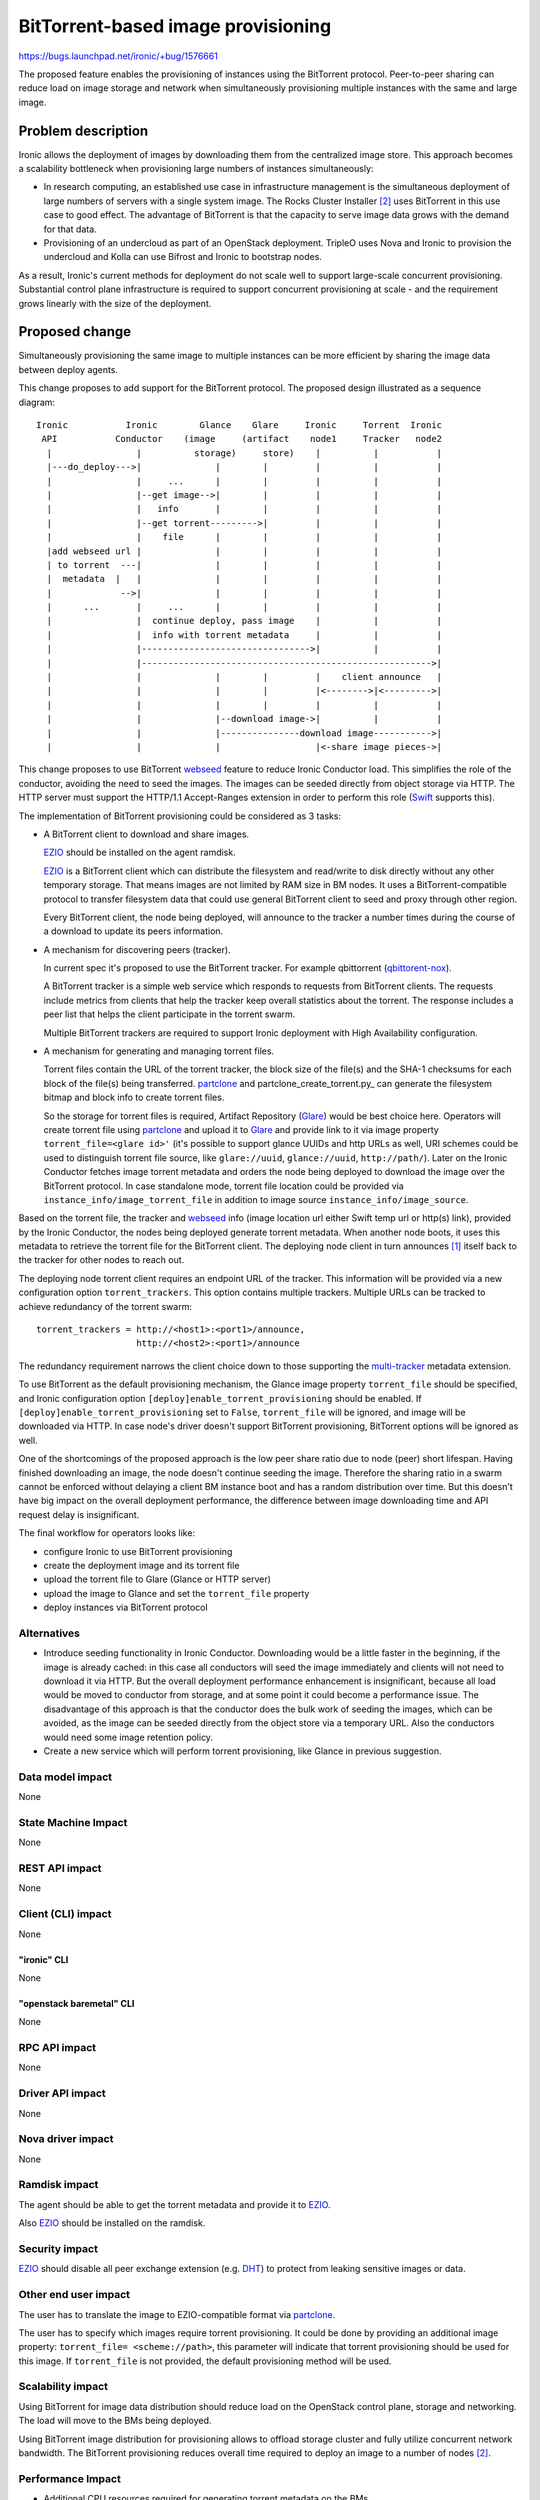 ..
 This work is licensed under a Creative Commons Attribution 3.0 Unported
 License.

 http://creativecommons.org/licenses/by/3.0/legalcode

===================================
BitTorrent-based image provisioning
===================================

https://bugs.launchpad.net/ironic/+bug/1576661

The proposed feature enables the provisioning of instances using the
BitTorrent protocol. Peer-to-peer sharing can reduce load on image
storage and network when simultaneously provisioning multiple instances
with the same and large image.

Problem description
===================

Ironic allows the deployment of images by downloading them from
the centralized image store. This approach becomes a scalability
bottleneck when provisioning large numbers of instances simultaneously:

* In research computing, an established use case in infrastructure
  management is the simultaneous deployment of large numbers of servers with
  a single system image. The Rocks Cluster Installer [2]_ uses BitTorrent in
  this use case to good effect. The advantage of BitTorrent is that the
  capacity to serve image data grows with the demand for that data.

* Provisioning of an undercloud as part of an OpenStack deployment.
  TripleO uses Nova and Ironic to provision the undercloud and Kolla can use
  Bifrost and Ironic to bootstrap nodes.

As a result, Ironic's current methods for deployment do not scale well
to support large-scale concurrent provisioning. Substantial control plane
infrastructure is required to support concurrent provisioning at scale -
and the requirement grows linearly with the size of the deployment.

Proposed change
===============

Simultaneously provisioning the same image to multiple instances can be more
efficient by sharing the image data between deploy agents.

This change proposes to add support for the BitTorrent protocol.
The proposed design illustrated as a sequence diagram::

 Ironic           Ironic        Glance    Glare     Ironic     Torrent  Ironic
  API           Conductor    (image     (artifact    node1     Tracker   node2
   |                |          storage)     store)    |          |           |
   |---do_deploy--->|              |        |         |          |           |
   |                |     ...      |        |         |          |           |
   |                |--get image-->|        |         |          |           |
   |                |   info       |        |         |          |           |
   |                |--get torrent--------->|         |          |           |
   |                |    file      |        |         |          |           |
   |add webseed url |              |        |         |          |           |
   | to torrent  ---|              |        |         |          |           |
   |  metadata  |   |              |        |         |          |           |
   |             -->|              |        |         |          |           |
   |      ...       |     ...      |        |         |          |           |
   |                |  continue deploy, pass image    |          |           |
   |                |  info with torrent metadata     |          |           |
   |                |-------------------------------->|          |           |
   |                |------------------------------------------------------->|
   |                |              |        |         |    client announce   |
   |                |              |        |         |<-------->|<--------->|
   |                |              |        |         |          |           |
   |                |              |--download image->|          |           |
   |                |              |---------------download image----------->|
   |                |              |                  |<-share image pieces->|

This change proposes to use BitTorrent webseed_ feature to reduce Ironic
Conductor load. This simplifies the role of the conductor, avoiding
the need to seed the images. The images can be seeded directly from
object storage via HTTP. The HTTP server must support the HTTP/1.1
Accept-Ranges extension in order to perform this role (Swift_ supports this).

The implementation of BitTorrent provisioning could be considered as
3 tasks:

* A BitTorrent client to download and share images.

  EZIO_ should be installed on the agent ramdisk.

  EZIO_ is a BitTorrent client which can distribute the filesystem and
  read/write to disk directly without any other temporary storage. That means
  images are not limited by RAM size in BM nodes. It uses a
  BitTorrent-compatible protocol to transfer filesystem data that could use
  general BitTorrent client to seed and proxy through other region.

  Every BitTorrent client, the node being deployed, will announce to the
  tracker a number times during the course of a download to update its peers
  information.

* A mechanism for discovering peers (tracker).

  In current spec it's proposed to use the BitTorrent tracker. For example
  qbittorrent (qbittorent-nox_).

  A BitTorrent tracker is a simple web service which responds to requests
  from BitTorrent clients. The requests include metrics from clients that
  help the tracker keep overall statistics about the torrent. The response
  includes a peer list that helps the client participate in the torrent swarm.

  Multiple BitTorrent trackers are required to support Ironic deployment
  with High Availability configuration.

* A mechanism for generating and managing torrent files.

  Torrent files contain the URL of the torrent tracker, the block size of
  the file(s) and the SHA-1 checksums for each block of the file(s) being
  transferred. partclone_ and partclone_create_torrent.py_ can generate
  the filesystem bitmap and block info to create torrent files.

  So the storage for torrent files is required, Artifact Repository (Glare_)
  would be best choice here. Operators will create torrent file using 
  partclone_ and upload it to Glare_ and provide link to it via image property
  ``torrent_file=<glare id>'`` (it's possible to support glance UUIDs and http
  URLs as well, URI schemes could be used to distinguish torrent file source,
  like ``glare://uuid``, ``glance://uuid``, ``http://path/``). Later on the
  Ironic Conductor fetches image torrent metadata and orders the node being
  deployed to download the image over the BitTorrent protocol.
  In case standalone mode, torrent file location could be provided via
  ``instance_info/image_torrent_file`` in addition to image source
  ``instance_info/image_source``.

Based on the torrent file, the tracker and webseed_ info (image location url
either Swift temp url or http(s) link), provided by the Ironic Conductor,
the nodes being deployed generate torrent metadata. When another node boots,
it uses this metadata to retrieve the torrent file for the BitTorrent client.
The deploying node client in turn announces [1]_ itself back to the tracker
for other nodes to reach out.

The deploying node torrent client requires an endpoint URL of the tracker.
This information will be provided via a new configuration option
``torrent_trackers``. This option contains multiple trackers. Multiple URLs
can be tracked to achieve redundancy of the torrent swarm::

    torrent_trackers = http://<host1>:<port1>/announce,
                       http://<host2>:<port1>/announce

The redundancy requirement narrows the client choice down to those supporting
the multi-tracker_ metadata extension.

To use BitTorrent as the default provisioning mechanism, the Glance image
property ``torrent_file`` should be specified, and Ironic configuration
option ``[deploy]enable_torrent_provisioning`` should be enabled.
If ``[deploy]enable_torrent_provisioning`` set to ``False``,
``torrent_file`` will be ignored, and image will be downloaded via HTTP.
In case node's driver doesn't support BitTorrent provisioning, BitTorrent
options will be ignored as well.

One of the shortcomings of the proposed approach is the low peer share ratio
due to node (peer) short lifespan. Having finished downloading an image, the
node doesn't continue seeding the image. Therefore the sharing ratio in a
swarm cannot be enforced without delaying a client BM instance boot and has
a random distribution over time.
But this doesn't have big impact on the overall deployment performance,
the difference between image downloading time and API request delay is
insignificant.

The final workflow for operators looks like:

* configure Ironic to use BitTorrent provisioning
* create the deployment image and its torrent file
* upload the torrent file to Glare (Glance or HTTP server)
* upload the image to Glance and set the ``torrent_file`` property
* deploy instances via BitTorrent protocol

Alternatives
------------

* Introduce seeding functionality in Ironic Conductor. Downloading would
  be a little faster in the beginning, if the image is already cached: in
  this case all conductors will seed the image immediately and clients
  will not need to download it via HTTP. But the overall deployment
  performance enhancement is insignificant, because all load would be
  moved to conductor from storage, and at some point it could become a
  performance issue.
  The disadvantage of this approach is that the conductor does the bulk work
  of seeding the images, which can be avoided, as the image can be seeded
  directly from the object store via a temporary URL. Also the conductors
  would need some image retention policy.

* Create a new service which will perform torrent provisioning, like Glance
  in previous suggestion.

Data model impact
-----------------

None

State Machine Impact
--------------------

None

REST API impact
---------------

None

Client (CLI) impact
-------------------

None

"ironic" CLI
~~~~~~~~~~~~

None

"openstack baremetal" CLI
~~~~~~~~~~~~~~~~~~~~~~~~~

None

RPC API impact
--------------

None

Driver API impact
-----------------

None

Nova driver impact
------------------

None

Ramdisk impact
--------------

The agent should be able to get the torrent metadata and provide
it to EZIO_.

Also EZIO_ should be installed on the ramdisk.

Security impact
---------------

EZIO_ should disable all peer exchange extension (e.g. DHT_) to protect
from leaking sensitive images or data.

Other end user impact
---------------------

The user has to translate the image to EZIO-compatible format via partclone_.

The user has to specify which images require torrent provisioning. It
could be done by providing an additional image property:
``torrent_file= <scheme://path>``, this parameter will indicate that torrent
provisioning should be used for this image. If ``torrent_file``
is not provided, the default provisioning method will be used.

Scalability impact
------------------

Using BitTorrent for image data distribution should reduce load on the
OpenStack control plane, storage and networking. The load will move to
the BMs being deployed.

Using BitTorrent image distribution for provisioning allows to offload
storage cluster and fully utilize concurrent network bandwidth.
The BitTorrent provisioning reduces overall time required to deploy an
image to a number of nodes [2]_.


Performance Impact
------------------

* Additional CPU resources required for generating torrent metadata
  on the BMs.

* Torrent tracker will additionally utilize CPU and networking during
  node provisioning.

* BM nodes will do additional network calls to torrent tracker and exchange
  meta information with peers.

* All above impacts are insignificant in comparison with the benefit of the
  shorter deployment time and of the control plane resources spared.

Other deployer impact
---------------------

* Torrent tracker service should be deployed for keeping information
  about peers. There are no special requirements for the  torrent tracker,
  it would be used only for peer announcement. It could be installed on
  conductor nodes.

* Glare service to store torrent files (or use glance or separate http server
  as alternative).

* The bootstrap image will require a torrent client.

* Additional configuration for Ironic (configuration option
  ``[deploy]enable_torrent_provisioning`` is enabled ``True`` and
  ``[deploy]torrent_trackers`` is provided).

Developer impact
----------------

Each deploy interface might implement BitTorrent provisioning to support
the new feature.

Implementation
==============

Assignee(s)
-----------

Primary assignee:
  * ashestakov
  * aarefiev

Work Items
----------

* Implement BitTorrent provisioning for agent driver;

* Implement new functionality on agent ramdisk side;

* Implement devstack plugin part;

* Add new gate job.

Dependencies
============

* python bcoding_ library is required;

* BitTorrent client on deploy image.

Testing
=======

* Unit tests coverage;

* A new gate job will be created to ensure BitTorrent provisioning works.

Upgrades and Backwards Compatibility
====================================

This change is backward compatible. Ironic continues to use HTTP for node
provisioning by default.
Also configuration option ``[deploy]enable_torrent_provisioning`` will be
turned off by default.

Old version of IPA will ignore provided BitTorrent metadata.

Documentation Impact
====================

* Document BitTorrent provisioning approach and benefits.

* Document process on how to switch on new provisioning.


References
==========

.. [1] The BitTorrent Protocol Specification:
       http://www.bittorrent.org/beps/bep_0003.html

.. [2] The Rocks Linux Cluster Project:
       http://www.rocksclusters.org/

.. [3] The Accept-Ranges HTTP/1.1 Byte-Serving extension:
       https://en.wikipedia.org/wiki/Byte_serving

.. _webseed: http://www.bittorrent.org/beps/bep_0019.html

.. _EZIO: https://github.com/tjjh89017/ezio

.. _partclone: https://github.com/mangokingTW/partclone

.. _partclone_create_torrent: https://github.com/tjjh89017/ezio/blob/master/utils/partclone_create_torrent.py

.. _qbittorent-nox: https://github.com/qbittorrent/qBittorrent/wiki/Running-qBittorrent-without-X-server

.. _Glare: https://github.com/openstack/glare

.. _bcoding: https://pypi.python.org/pypi/bcoding/1.5

.. _DHT: http://www.bittorrent.org/beps/bep_0005.html

.. _LPD: http://www.bittorrent.org/beps/bep_0014.html

.. _PEX: http://www.bittorrent.org/beps/bep_0011.html

.. _multi-tracker: http://www.bittorrent.org/beps/bep_0012.html

.. _ctorrent: http://ctorrent.sourceforge.net

.. _transmission: https://transmissionbt.com

.. _mktorrent: http://mktorrent.sourceforge.net/

.. _Swift: http://developer.openstack.org/api-ref/object-storage/?expanded=get-object-content-and-metadata-detail#

.. _magnet: https://en.wikipedia.org/wiki/Magnet_URI_scheme

.. _LPD specification: http://www.bittorrent.org/beps/bep_0014.html

.. _Kademila: http://pdos.csail.mit.edu/~petar/papers/maymounkov-kademlia-lncs.pdf
